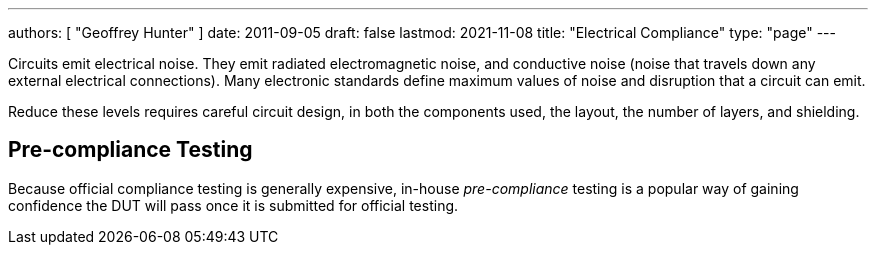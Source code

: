---
authors: [ "Geoffrey Hunter" ]
date: 2011-09-05
draft: false
lastmod: 2021-11-08
title: "Electrical Compliance"
type: "page"
---

Circuits emit electrical noise. They emit radiated electromagnetic noise, and conductive noise (noise that travels down any external electrical connections). Many electronic standards define maximum values of noise and disruption that a circuit can emit.

Reduce these levels requires careful circuit design, in both the components used, the layout, the number of layers, and shielding.

== Pre-compliance Testing

Because official compliance testing is generally expensive, in-house _pre-compliance_ testing is a popular way of gaining confidence the DUT will pass once it is submitted for official testing.
